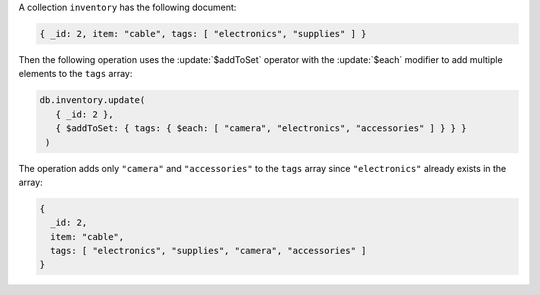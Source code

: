 A collection ``inventory`` has the following document:

.. code-block:: javascript

   { _id: 2, item: "cable", tags: [ "electronics", "supplies" ] }

Then the following operation uses the :update:`$addToSet` operator
with the :update:`$each` modifier to add multiple elements to the
``tags`` array:

.. code-block:: javascript

   db.inventory.update(
      { _id: 2 },
      { $addToSet: { tags: { $each: [ "camera", "electronics", "accessories" ] } } }
    )

The operation adds only ``"camera"`` and ``"accessories"`` to the
``tags`` array since ``"electronics"`` already exists in the array:

.. code-block:: javascript

   {
     _id: 2,
     item: "cable",
     tags: [ "electronics", "supplies", "camera", "accessories" ]
   }

